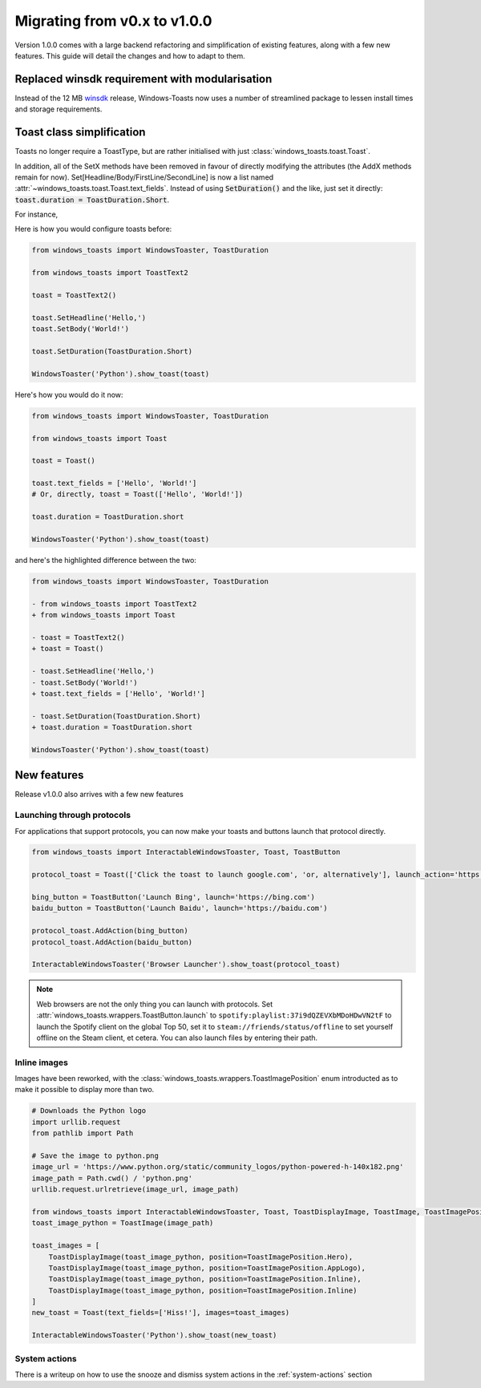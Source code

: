 Migrating from v0.x to v1.0.0
=============================

Version 1.0.0 comes with a large backend refactoring and simplification of existing features, along with a few new features.
This guide will detail the changes and how to adapt to them.

Replaced winsdk requirement with modularisation
---------------------------------------------
Instead of the 12 MB `winsdk <https://pypi.org/project/winsdk/>`_ release, Windows-Toasts now uses a number of streamlined package to lessen install times and storage requirements.

Toast class simplification
--------------------------
Toasts no longer require a ToastType, but are rather initialised with just :class:`windows_toasts.toast.Toast`.

In addition, all of the SetX methods have been removed in favour of directly modifying the attributes (the AddX methods remain for now).
Set[Headline/Body/FirstLine/SecondLine] is now a list named :attr:`~windows_toasts.toast.Toast.text_fields`. Instead of using :code:`SetDuration()` and the like, just set it directly: :code:`toast.duration = ToastDuration.Short`.

For instance,

Here is how you would configure toasts before:

.. code-block:: python

    from windows_toasts import WindowsToaster, ToastDuration

    from windows_toasts import ToastText2

    toast = ToastText2()

    toast.SetHeadline('Hello,')
    toast.SetBody('World!')

    toast.SetDuration(ToastDuration.Short)

    WindowsToaster('Python').show_toast(toast)

Here's how you would do it now:

.. code-block:: python

    from windows_toasts import WindowsToaster, ToastDuration

    from windows_toasts import Toast

    toast = Toast()

    toast.text_fields = ['Hello', 'World!']
    # Or, directly, toast = Toast(['Hello', 'World!'])

    toast.duration = ToastDuration.short

    WindowsToaster('Python').show_toast(toast)

and here's the highlighted difference between the two:

.. code-block:: diff

    from windows_toasts import WindowsToaster, ToastDuration

    - from windows_toasts import ToastText2
    + from windows_toasts import Toast

    - toast = ToastText2()
    + toast = Toast()

    - toast.SetHeadline('Hello,')
    - toast.SetBody('World!')
    + toast.text_fields = ['Hello', 'World!']

    - toast.SetDuration(ToastDuration.Short)
    + toast.duration = ToastDuration.short

    WindowsToaster('Python').show_toast(toast)


New features
------------

Release v1.0.0 also arrives with a few new features

Launching through protocols
^^^^^^^^^^^^^^^^^^^^^^^^^^^

For applications that support protocols, you can now make your toasts and buttons launch that protocol directly.

.. code-block:: python

    from windows_toasts import InteractableWindowsToaster, Toast, ToastButton

    protocol_toast = Toast(['Click the toast to launch google.com', 'or, alternatively'], launch_action='https://google.com')

    bing_button = ToastButton('Launch Bing', launch='https://bing.com')
    baidu_button = ToastButton('Launch Baidu', launch='https://baidu.com')

    protocol_toast.AddAction(bing_button)
    protocol_toast.AddAction(baidu_button)

    InteractableWindowsToaster('Browser Launcher').show_toast(protocol_toast)

.. note::
    Web browsers are not the only thing you can launch with protocols.
    Set :attr:`windows_toasts.wrappers.ToastButton.launch` to ``spotify:playlist:37i9dQZEVXbMDoHDwVN2tF`` to launch the Spotify client on the global Top 50, set it to ``steam://friends/status/offline`` to set yourself offline on the Steam client, et cetera.
    You can also launch files by entering their path.

Inline images
^^^^^^^^^^^^^

Images have been reworked, with the :class:`windows_toasts.wrappers.ToastImagePosition` enum introducted as to make it possible to display more than two.

.. code-block:: python

    # Downloads the Python logo
    import urllib.request
    from pathlib import Path

    # Save the image to python.png
    image_url = 'https://www.python.org/static/community_logos/python-powered-h-140x182.png'
    image_path = Path.cwd() / 'python.png'
    urllib.request.urlretrieve(image_url, image_path)

    from windows_toasts import InteractableWindowsToaster, Toast, ToastDisplayImage, ToastImage, ToastImagePosition
    toast_image_python = ToastImage(image_path)

    toast_images = [
        ToastDisplayImage(toast_image_python, position=ToastImagePosition.Hero),
        ToastDisplayImage(toast_image_python, position=ToastImagePosition.AppLogo),
        ToastDisplayImage(toast_image_python, position=ToastImagePosition.Inline),
        ToastDisplayImage(toast_image_python, position=ToastImagePosition.Inline)
    ]
    new_toast = Toast(text_fields=['Hiss!'], images=toast_images)

    InteractableWindowsToaster('Python').show_toast(new_toast)

System actions
^^^^^^^^^^^^^^

There is a writeup on how to use the snooze and dismiss system actions in the :ref:`system-actions` section